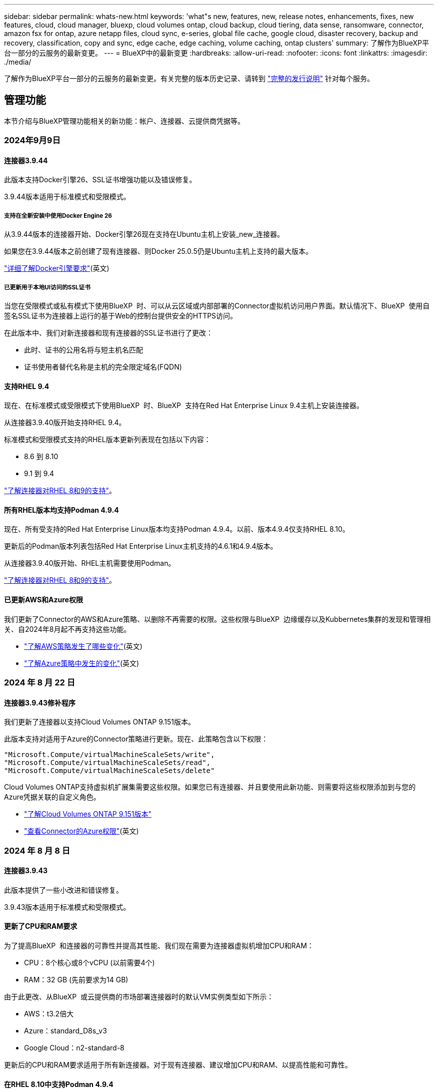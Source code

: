 ---
sidebar: sidebar 
permalink: whats-new.html 
keywords: 'what"s new, features, new, release notes, enhancements, fixes, new features, cloud, cloud manager, bluexp, cloud volumes ontap, cloud backup, cloud tiering, data sense, ransomware, connector, amazon fsx for ontap, azure netapp files, cloud sync, e-series, global file cache, google cloud, disaster recovery, backup and recovery, classification, copy and sync, edge cache, edge caching, volume caching, ontap clusters' 
summary: 了解作为BlueXP平台一部分的云服务的最新变更。 
---
= BlueXP中的最新变更
:hardbreaks:
:allow-uri-read: 
:nofooter: 
:icons: font
:linkattrs: 
:imagesdir: ./media/


[role="lead"]
了解作为BlueXP平台一部分的云服务的最新变更。有关完整的版本历史记录、请转到 link:release-notes-index.html["完整的发行说明"] 针对每个服务。



== 管理功能

本节介绍与BlueXP管理功能相关的新功能：帐户、连接器、云提供商凭据等。



=== 2024年9月9日



==== 连接器3.9.44

此版本支持Docker引擎26、SSL证书增强功能以及错误修复。

3.9.44版本适用于标准模式和受限模式。



===== 支持在全新安装中使用Docker Engine 26

从3.9.44版本的连接器开始、Docker引擎26现在支持在Ubuntu主机上安装_new_连接器。

如果您在3.9.44版本之前创建了现有连接器、则Docker 25.0.5仍是Ubuntu主机上支持的最大版本。

https://docs.netapp.com/us-en/bluexp-setup-admin/task-install-connector-on-prem.html#step-1-review-host-requirements["详细了解Docker引擎要求"](英文)



===== 已更新用于本地UI访问的SSL证书

当您在受限模式或私有模式下使用BlueXP  时、可以从云区域或内部部署的Connector虚拟机访问用户界面。默认情况下、BlueXP  使用自签名SSL证书为连接器上运行的基于Web的控制台提供安全的HTTPS访问。

在此版本中、我们对新连接器和现有连接器的SSL证书进行了更改：

* 此时、证书的公用名将与短主机名匹配
* 证书使用者替代名称是主机的完全限定域名(FQDN)




==== 支持RHEL 9.4

现在、在标准模式或受限模式下使用BlueXP  时、BlueXP  支持在Red Hat Enterprise Linux 9.4主机上安装连接器。

从连接器3.9.40版开始支持RHEL 9.4。

标准模式和受限模式支持的RHEL版本更新列表现在包括以下内容：

* 8.6 到 8.10
* 9.1 到 9.4


https://docs.netapp.com/us-en/bluexp-setup-admin/reference-connector-operating-system-changes.html["了解连接器对RHEL 8和9的支持"]。



==== 所有RHEL版本均支持Podman 4.9.4

现在、所有受支持的Red Hat Enterprise Linux版本均支持Podman 4.9.4。以前、版本4.9.4仅支持RHEL 8.10。

更新后的Podman版本列表包括Red Hat Enterprise Linux主机支持的4.6.1和4.9.4版本。

从连接器3.9.40版开始、RHEL主机需要使用Podman。

https://docs.netapp.com/us-en/bluexp-setup-admin/reference-connector-operating-system-changes.html["了解连接器对RHEL 8和9的支持"]。



==== 已更新AWS和Azure权限

我们更新了Connector的AWS和Azure策略、以删除不再需要的权限。这些权限与BlueXP  边缘缓存以及Kubbernetes集群的发现和管理相关、自2024年8月起不再支持这些功能。

* https://docs.netapp.com/us-en/bluexp-setup-admin/reference-permissions.html#change-log["了解AWS策略发生了哪些变化"](英文)
* https://docs.netapp.com/us-en/bluexp-setup-admin/reference-permissions-azure.html#change-log["了解Azure策略中发生的变化"](英文)




=== 2024 年 8 月 22 日



==== 连接器3.9.43修补程序

我们更新了连接器以支持Cloud Volumes ONTAP 9.151版本。

此版本支持对适用于Azure的Connector策略进行更新。现在、此策略包含以下权限：

[source, json]
----
"Microsoft.Compute/virtualMachineScaleSets/write",
"Microsoft.Compute/virtualMachineScaleSets/read",
"Microsoft.Compute/virtualMachineScaleSets/delete"
----
Cloud Volumes ONTAP支持虚拟机扩展集需要这些权限。如果您已有连接器、并且要使用此新功能、则需要将这些权限添加到与您的Azure凭据关联的自定义角色。

* https://docs.netapp.com/us-en/cloud-volumes-ontap-relnotes["了解Cloud Volumes ONTAP 9.151版本"^]
* https://docs.netapp.com/us-en/bluexp-setup-admin/reference-permissions-azure.html["查看Connector的Azure权限"](英文)




=== 2024 年 8 月 8 日



==== 连接器3.9.43

此版本提供了一些小改进和错误修复。

3.9.43版本适用于标准模式和受限模式。



==== 更新了CPU和RAM要求

为了提高BlueXP  和连接器的可靠性并提高其性能、我们现在需要为连接器虚拟机增加CPU和RAM：

* CPU：8个核心或8个vCPU (以前需要4个)
* RAM：32 GB (先前要求为14 GB)


由于此更改、从BlueXP  或云提供商的市场部署连接器时的默认VM实例类型如下所示：

* AWS：t3.2倍大
* Azure：standard_D8s_v3
* Google Cloud：n2-standard-8


更新后的CPU和RAM要求适用于所有新连接器。对于现有连接器、建议增加CPU和RAM、以提高性能和可靠性。



==== 在RHEL 8.10中支持Podman 4.9.4

在Red Hat Enterprise Linux 8.10主机上安装Connector时、现在支持Podman版本4.9.4。



==== 身份联合的用户验证

如果将身份联合与BlueXP  结合使用、则首次登录到BlueXP  的每个用户都需要填写一个快速表单来验证其身份。



=== 2024年7月31日



==== 专用模式版本(3.9.42)

现在可以从NetApp 支持站点 下载新的专用模式版本。



===== 支持RHEL 8和9

此版本支持在专用模式下使用BlueXP时在Red Hat Enterprise Linux 8或9主机上安装Connector。支持以下RHEL版本：

* 8.6 到 8.10
* 9.1 到 9.3


这些操作系统需要使用Podman作为容器流程编排工具。

您应了解Podman的要求、已知限制、操作系统支持摘要、拥有RHEL 7主机时应采取的措施、如何入门等。

https://docs.netapp.com/us-en/bluexp-setup-admin/reference-connector-operating-system-changes.html["了解连接器对RHEL 8和9的支持"]。



===== 此版本中包含的版本

此版本包含以下BlueXP服务版本、这些版本支持专用模式。

[cols="2*"]
|===
| 服务 | 包含版本 


| 连接器 | 3.9.42 


| 备份和恢复 | 2024年7月18日 


| 分类 | 2024年7月1日(版本1.33) 


| Cloud Volumes ONTAP管理 | 2024年6月10日 


| 数字电子钱包 | 2023年7月30日 


| 内部ONTAP集群管理 | 2023年7月30日 


| Replication | 2022年9月18日 
|===
要详细了解这些BlueXP服务版本中包含的内容、请参阅每个BlueXP服务的发行说明。

* https://docs.netapp.com/us-en/bluexp-setup-admin/concept-modes.html["了解私有模式"]
* https://docs.netapp.com/us-en/bluexp-setup-admin/task-quick-start-private-mode.html["了解如何在私有模式下开始使用BlueXP"]
* https://docs.netapp.com/us-en/bluexp-setup-admin/task-upgrade-connector.html["了解如何在使用私有模式时升级连接器"]
* https://docs.netapp.com/us-en/bluexp-backup-recovery/whats-new.html["了解BlueXP备份和恢复的新增功能"^]
* https://docs.netapp.com/us-en/bluexp-classification/whats-new.html["了解BlueXP分类的新增功能"^]
* https://docs.netapp.com/us-en/bluexp-cloud-volumes-ontap/whats-new.html["了解BlueXP中Cloud Volumes ONTAP管理的新增功能"^]




=== 2024年7月15日



==== 支持RHEL 8.10

现在、BlueXP支持在使用标准模式或受限模式的Red Hat Enterprise Linux 8.10主机上安装Connector。

从连接器3.9.40版开始支持RHEL 8.10。

https://docs.netapp.com/us-en/bluexp-setup-admin/reference-connector-operating-system-changes.html["了解连接器对RHEL 8和9的支持"]。



=== 2024年7月8日



==== 连接器3.9.42

此版本对AWS加拿大西部(卡尔加里)地区的Connector进行了一些小改进、并提供了一些错误修复和支持。

3.9.42版本适用于标准模式和受限模式。



== Azure Blb存储



=== 2023年6月5日



==== 能够从BlueXP添加新存储帐户

您已有一段时间可以在BlueXP Canvs上查看Azure Blb Storage了。现在、您可以直接从BlueXP添加新存储帐户并更改现有存储帐户的属性。 https://docs.netapp.com/us-en/bluexp-blob-storage/task-add-blob-storage.html["了解如何添加新的Azure Blb存储帐户"^]。



== Azure NetApp Files



=== 2024年6月12日



==== 需要新权限

现在、要从BlueXP管理Azure NetApp Files卷、需要以下权限：

Microsoft.Network/virtualNetworks/subnets/read

读取虚拟网络子网需要此权限。

如果您当前正在从BlueXP管理Azure NetApp Files、则需要将此权限添加到与先前创建的Microsoft Entra应用程序关联的自定义角色。

https://docs.netapp.com/us-en/bluexp-azure-netapp-files/task-set-up-azure-ad.html["了解如何设置Microsoft Entra应用程序和查看自定义角色权限"](英文)



=== 2024年4月22日



==== 不再支持卷模板

您无法再使用模板创建卷。此操作与BlueXP修复服务关联、此服务不再可用。



=== 2021 年 4 月 11 日



==== 支持卷模板

通过新的应用程序模板服务，您可以为 Azure NetApp Files 设置卷模板。此模板应使您的工作更轻松，因为模板中已定义某些卷参数，例如，容量池，大小，协议，卷应驻留的 vNet 和子网等。如果已预定义某个参数，则只需跳到下一个 volume 参数即可。

* https://docs.netapp.com/us-en/bluexp-remediation/concept-resource-templates.html["了解应用程序模板以及如何在环境中使用这些模板"^]
* https://docs.netapp.com/us-en/bluexp-azure-netapp-files/task-create-volumes.html["了解如何使用模板创建 Azure NetApp Files 卷"]




== 适用于 ONTAP 的 Amazon FSX



=== 2023年7月30日

现在、客户可以在以下三个新AWS地区为NetApp ONTAP文件系统创建Amazon FSx：欧洲(苏黎世)、欧洲(西班牙)和亚太地区(亚马逊河)。

请参见 link:https://aws.amazon.com/about-aws/whats-new/2023/04/amazon-fsx-netapp-ontap-three-regions/#:~:text=Customers%20can%20now%20create%20Amazon,file%20systems%20in%20the%20cloud["Amazon FSx for NetApp ONTAP现已在另外三个地区推出"^] 了解完整详细信息。



=== 2023年7月2日

* 您现在可以： link:https://docs.netapp.com/us-en/cloud-manager-fsx-ontap/use/task-add-fsx-svm.html["添加Storage VM"] 到使用BlueXP的Amazon FSx for NetApp ONTAP文件系统。
* “我的商机”选项卡现在为“我的资产”。文档已更新、以反映新名称。




=== 2023年6月4日

* 时间 link:https://docs.netapp.com/us-en/cloud-manager-fsx-ontap/use/task-creating-fsx-working-environment.html#create-an-amazon-fsx-for-netapp-ontap-working-environment["创建工作环境"]，您可以指定每周30分钟维护窗口的开始时间，以确保维护不会与关键业务活动冲突。
* 时间 link:https://docs.netapp.com/us-en/cloud-manager-fsx-ontap/use/task-add-fsx-volumes.html["创建卷"]，则可以通过创建FlexGroup在卷之间分布数据来启用数据优化。




== Amazon S3存储



=== 2023年3月5日



==== 能够从BlueXP添加新存储分段

您可以在BlueXP Canvas上查看Amazon S3存储分段已有一段时间了。现在、您可以直接从BlueXP添加新存储分段并更改现有存储分段的属性。 https://docs.netapp.com/us-en/bluexp-s3-storage/task-add-s3-bucket.html["了解如何添加新的Amazon S3存储分段"^]。



== 备份和恢复



=== 2024年7月22日



==== 还原小于1 GB的卷

在此版本中、您现在可以还原在ONTAP中创建的小于1 GB的卷。可以使用ONTAP创建的最小卷大小为20 MB。



==== 有关如何降低DataLock成本的提示

DataLock功能可保护备份文件、使其在指定时间段内不会被修改或删除。这有助于保护文件免受勒索软件攻击。

有关DataLock的详细信息以及有关如何降低相关成本的提示，请参见 link:concept-cloud-backup-policies.html["备份到对象策略设置"]。



==== AWS IAM角色无处不在集成

通过Amazon Web Services (AWS)身份和访问管理(IAM)角色无处不在服务、您可以对AWS的_Outside _工作负载使用IAM角色和短期凭据来安全地访问AWS API、就像对Workloads_on_ AWS使用IAM角色一样。当您在任意位置使用IAM角色时、私有密钥基础架构和AWS令牌不需要长期AWS访问密钥和机密密钥。这样、您可以更频繁地轮换凭据、从而提高安全性。

在此版本中、对AWS IAM角色无处不在服务的支持只是一项技术预览。

这适用于备份 link:task-backup-to-s3.html["将Cloud Volumes ONTAP备份到AWS"] 和 link:task-backup-onprem-to-aws.html["将内部ONTAP数据备份到AWS"]。

请参阅 https://community.netapp.com/t5/Tech-ONTAP-Blogs/BlueXP-Backup-and-Recovery-July-2024-Release/ba-p/453993["BlueXP备份和恢复2024年7月发布博客"]。



==== FlexGroup文件夹或目录还原现在可用

以前、可以还原FlexVol卷、但无法还原FlexGroup文件夹或目录。对于ONTAP 9.15.1P2、您可以使用浏览并还原选项还原FlexGroup文件夹。

在此版本中、对FlexGroup文件夹还原的支持是一项技术预览。

有关详细信息，请参见 link:task-restore-backups-ontap.html#restore-folders-and-files-using-browse-restore["使用浏览和还原还原文件夹和文件()"]。

有关手动启用的详细信息，请参见 https://community.netapp.com/t5/Tech-ONTAP-Blogs/BlueXP-Backup-and-Recovery-July-2024-Release/ba-p/453993["BlueXP备份和恢复2024年7月发布博客"]。



=== 2024年5月17日



==== 对内部连接器使用RHEL 8和RHEL 9时的限制

对于在RHEL 8或9主机上手动安装Connector软件的任何操作、BlueXP Connector 3.9.40支持Red Hat Enterprise Linux版本8和9的某些版本、而不考虑中所述的操作系统位于何处 https://docs.netapp.com/us-en/bluexp-setup-admin/task-prepare-private-mode.html#step-3-review-host-requirements["主机要求"^]。这些较新的RHEL版本需要使用Podman引擎、而不是Docker引擎。目前、使用Podman引擎时、BlueXP备份和恢复存在两个限制。

请参见 https://docs.netapp.com/us-en/bluexp-backup-recovery/reference-limitations.html["备份和还原限制"] 了解详细信息。

以下过程包括新的Podman说明：

* https://docs.netapp.com/us-en/bluexp-backup-recovery/reference-restart-backup.html["重新启动BlueXP备份和恢复"]
* https://docs.netapp.com/us-en/bluexp-backup-recovery/reference-backup-cbs-db-in-dark-site.html["在非公开站点中还原BlueXP备份和恢复数据"]




=== 2024年4月30日



==== 能够启用或禁用计划内勒索软件扫描

以前、您可以启用或禁用勒索软件扫描、但无法对计划扫描执行此操作。

在此版本中、您现在可以使用"高级设置"页面上的选项对最新Snapshot副本启用或禁用计划内勒索软件扫描。如果启用此功能、则默认情况下每周执行一次扫描。您可以将该计划更改为天数或周数、也可以将其禁用、从而节省成本。

有关详细信息、请参见以下信息：

* https://docs.netapp.com/us-en/bluexp-backup-recovery/task-manage-backup-settings-ontap.html["管理备份设置"]
* https://docs.netapp.com/us-en/bluexp-backup-recovery/task-create-policies-ontap.html["管理ONTAP卷的策略"]
* https://docs.netapp.com/us-en/bluexp-backup-recovery/concept-cloud-backup-policies.html["备份到对象策略设置"]




=== 2024年4月4日



==== 能够启用或禁用勒索软件扫描

以前、如果在备份策略中启用了勒索软件检测、则在创建第一个备份和还原备份时会自动进行扫描。以前、该服务会扫描所有Snapshot副本、您无法禁用这些扫描。

在此版本中、您现在可以使用"高级设置"页面上的选项对最新Snapshot副本启用或禁用勒索软件扫描。如果启用此功能、则默认情况下每周执行一次扫描。

有关详细信息、请参见以下信息：

* https://docs.netapp.com/us-en/bluexp-backup-recovery/task-manage-backup-settings-ontap.html["管理备份设置"]
* https://docs.netapp.com/us-en/bluexp-backup-recovery/task-create-policies-ontap.html["管理ONTAP卷的策略"]
* https://docs.netapp.com/us-en/bluexp-backup-recovery/concept-cloud-backup-policies.html["备份到对象策略设置"]




=== 2024年3月12日



==== 能够从云备份"快速还原"到内部ONTAP卷

现在、您可以将卷从云存储快速还原到内部ONTAP目标卷。以前、您只能快速还原到Cloud Volumes ONTAP系统。快速还原非常适合需要尽快提供对卷的访问权限的灾难恢复情形。快速还原比完整卷还原速度快得多；它会将元数据从云快照还原到ONTAP目标卷。源可能来自AWS S3、Azure Blb、Google云服务或NetApp StorageGRID。

内部ONTAP目标系统必须运行ONTAP 9.14.1或更高版本。

您可以使用浏览和还原过程执行此操作、而不是使用搜索和还原过程。

有关详细信息，请参见 https://docs.netapp.com/us-en/bluexp-backup-recovery/task-restore-backups-ontap.html["从备份文件还原ONTAP数据"]。



==== 能够从Snapshot和复制副本还原文件和文件夹

以前、您只能从AWS、Azure和Google Cloud Services中的备份副本还原文件和文件夹。现在、您可以从本地Snapshot副本和复制副本还原文件和文件夹。

您可以使用搜索和还原过程执行此功能、而不是使用浏览和还原过程。



== 分类



=== 2024年9月2日(版本1.31)

此BlueXP  分类版本包含以下更新。



==== 扫描StorageGRID数据

BlueXP  分类现在可以在StorageGRID中扫描数据。

有关详细信息，请参见 link:task-scanning-storagegrid.html["扫描StorageGRID数据"]。



=== 2024年8月5日(版本1.34)

此BlueXP  分类版本包含以下更新。



==== 从CentOS更改为Ubuntu

BlueXP  Classification已将适用于Microsoft Azure和Google Cloud Platform (GCP)的Linux操作系统从CentOS 7.9更新为Ubuntu 22.04。

有关部署的详细信息，请参见 https://docs.netapp.com/us-en/bluexp-classification/task-deploy-compliance-onprem.html#prepare-the-linux-host-system["在可访问Internet的Linux主机上安装并准备Linux主机系统"]。



=== 2024年7月1日(版本1.33)

此版本包含以下更新。



==== 支持Ubuntu

此版本支持Ubuntu 24.04 Linux平台。



==== 映射扫描可收集元数据

以下元数据在映射扫描期间从文件中提取、并显示在"监管"、"合规性"和"调查"信息板上：

* Working environment
* Working environment type
* 存储库
* 文件类型
* Used capacity
* 文件数
* 文件大小
* 文件创建
* 文件上次访问
* 文件上次修改时间
* 文件发现时间
* 权限提取




==== 信息板中的其他数据

此版本更新了映射扫描期间显示在"监管"、"合规性"和"调查"信息板中的数据。

有关详细信息、请参见 https://docs.netapp.com/us-en/bluexp-classification/concept-cloud-compliance.html#whats-the-difference-between-mapping-and-classification-scans["映射扫描与分类扫描之间有何区别"]



== Cloud Volumes ONTAP



=== 2024年9月9日



==== WORm和ARP功能不再收费

WORM (一次写入、多次读取)和ARP (自动防兰软件保护)的内置数据保护和安全功能将随Cloud Volumes ONTAP许可证一起提供、无需额外费用。新定价模式适用于新订阅和现有订阅AWS、Azure和Google Cloud的BYOL和PAYGO/市场订阅。基于容量的许可证和基于节点的许可证均包含适用于所有配置的ARP和WORM、包括单节点和高可用性(HA)对、无需额外费用。

简化的定价为您带来以下优势：

* 当前包含WORM和ARP的帐户将不再为这些功能产生费用。接下来、您的计费将仅对容量使用量收费、就像此次更改之前一样。WORm和ARP将不再包含在您的未来账单中。
* 如果您的当前帐户不包含这些功能、您现在可以选择WORM和ARP、无需额外费用。
* 所有新客户的Cloud Volumes ONTAP产品均不包括WORM和ARP费用。


详细了解这些功能：

* https://docs.netapp.com/us-en/bluexp-cloud-volumes-ontap/task-protecting-ransomware.html["提高防范勒索软件的能力"^]
* https://docs.netapp.com/us-en/bluexp-cloud-volumes-ontap/concept-worm.html["WORM存储"^]




=== 2024年8月23日



==== 现在、AWS支持加拿大西部地区

现在、适用于Cloud Volumes ONTAP 9.12.1 GA及更高版本的AWS支持加拿大西部地区。

有关所有地区的列表，请参见 https://bluexp.netapp.com/cloud-volumes-global-regions["AWS下的全球区域图"^]。



=== 2024 年 8 月 22 日



==== Cloud Volumes ONTAP 9.15.1 GA

BlueXP现在可以在AWS、Azure和Google Cloud中部署和管理Cloud Volumes ONTAP 9.15.1正式发布版。

link:https://docs.netapp.com/us-en/cloud-volumes-ontap-relnotes/["了解此版本 Cloud Volumes ONTAP 中的新增功能"^]。



== 适用于 Google Cloud 的 Cloud Volumes Service



=== 2020 年 9 月 9 日



==== 支持适用于 Google Cloud 的 Cloud Volumes Service

现在、您可以直接从BlueXP管理适用于Google Cloud的Cloud Volumes Service ：

* 设置和创建工作环境
* 为 Linux 和 UNIX 客户端创建和管理 NFSv3 和 NFSv4.1 卷
* 为 Windows 客户端创建和管理 SMB 3.x 卷
* 创建，删除和还原卷快照




== 云运营



=== 2020 年 12 月 7 日



==== 在 Cloud Manager 和 Spot 之间导航

现在，您可以更轻松地在 Cloud Manager 和 Spot 之间导航。

通过 Spot 中的一个新的 * 存储操作 * 部分，您可以直接导航到 Cloud Manager 。完成后，您可以从 Cloud Manager 中的 * 计算 * 选项卡返回到 Spot 。



=== 2020 年 10 月 18 日



==== 计算服务简介

利用 https://spot.io/products/cloud-analyzer/["Spot 的 Cloud Analyzer"^]， Cloud Manager 现在可以对您的云计算支出进行高级别的成本分析，并确定潜在的节省量。此信息可从 Cloud Manager 中的 * 计算 * 服务获得。

https://docs.netapp.com/us-en/bluexp-cloud-ops/concept-compute.html["了解有关计算服务的更多信息"]。

image:https://raw.githubusercontent.com/NetAppDocs/bluexp-cloud-ops/main/media/screenshot_compute_dashboard.gif["显示 Cloud Manager 中 \" 成本分析 \" 页面的屏幕截图。"]



== 复制和同步



=== 2024年9月16日

我们更新了BlueXP复制和同步服务以及数据代理以修复一些错误。新的数据代理版本为1.0.55。



=== 2024 年 8 月 11 日

我们更新了BlueXP复制和同步服务以及数据代理以修复一些错误。新的数据代理版本为1.0.54。



=== 2024年7月14日

我们更新了BlueXP复制和同步服务以及数据代理以修复一些错误。新的数据代理版本为1.0.53。



== 数字顾问



=== 2024年8月21日



==== 报告

由于7-模式系统已停止有限支持，因此不再提供*7-Mode Upgrade Advisor Plans (7-模式升级顾问计划)*报告。有关详细信息，请参见 link:https://mysupport.netapp.com/site/info/version-support["软件版本支持"^]。详细了解 link:https://docs.netapp.com/a/ontap/7-mode/8.2.1/Upgrade-And-Revert-Or-Downgrade-Guide-For-7-Mode.pdf["升级在7-模式下运行的Data ONTAP存储系统"^]。



=== 2024年7月4日



==== Sustainability信息板

通过环境指标深入了解存储系统的环境运行状况、现在可以根据高级预测模型提供更精确的预计用电量、直接碳用量和热量排放值。要了解更多信息，请参阅 link:https://docs.netapp.com/us-en/active-iq/BlueXP_sustainability_dashboard_overview.html["Sustainability信息板概述"^]。



=== 2024年5月15日



==== Sustainability信息板

E系列和StorageGRID系统现在支持Sustainability。您可以从这些系统的可持续性信息板中查看建议的操作和环境指标列表、这些操作和指标会显示功率、直接碳用量和热量的预测。要了解更多信息，请参阅 link:https://docs.netapp.com/us-en/active-iq/BlueXP_sustainability_dashboard_overview.html["Sustainability信息板概述"^]。



=== 2024年3月28日



==== Upgrade Advisor

旧版本的Upgrade Advisor现已弃用。您可以使用增强版的Upgrade Advisor为单个集群和多个集群生成升级计划。 link:https://docs.netapp.com/us-en/active-iq/upgrade_advisor_overview.html["了解如何查看升级建议和生成升级计划。"]



== 数字电子钱包



=== 2024年3月5日



==== BlueXP灾难恢复

BlueXP数字钱包现在可用于管理BlueXP灾难恢复的许可证。您可以添加许可证、更新许可证以及查看有关已许可容量的详细信息。

https://docs.netapp.com/us-en/bluexp-digital-wallet/task-manage-data-services-licenses.html["了解如何管理BlueXP数据服务的许可证"]



=== 2023年7月30日



==== 使用情况报告增强功能

Cloud Volumes ONTAP使用情况报告现已有多项改进：

* 此时、TiB单元将包含在列名称中。
* 现在、包含了一个用于序列号的新_node (s)_字段。
* 现在、Storage VM使用情况报告下会包含一个新的_Workload Type_列。
* 现在、工作环境名称会包含在Storage VM和卷使用情况报告中。
* 卷类型_file_现在标记为_Primary (Read/Write)_。
* 卷类型_Secondary (DP)_现在标记为_Secondary (DP)_。


有关使用情况报告的详细信息、请参见 https://docs.netapp.com/us-en/bluexp-digital-wallet/task-manage-capacity-licenses.html#download-usage-reports["下载使用情况报告"]。



=== 2023年5月7日



==== Google Cloud Private优惠

BlueXP数字钱包现在可识别与私人优惠相关的Google Cloud Marketplace订阅、并显示订阅的结束日期和期限。通过此增强功能、您可以验证是否已成功接受此私人优惠并验证其条款。



==== 充电使用情况细分

现在、您可以了解订阅基于容量的许可证时要支付的费用。以下类型的使用情况报告可从BlueXP数字钱包下载。使用情况报告提供了您的订阅的容量详细信息、并告诉您Cloud Volumes ONTAP 订阅中的资源收费情况。可下载的报告可以轻松地与他人共享。

* Cloud Volumes ONTAP 软件包使用情况
* 使用情况概要
* Storage VM使用情况
* 卷使用量


有关使用情况报告的详细信息、请参见 https://docs.netapp.com/us-en/bluexp-digital-wallet/task-manage-capacity-licenses.html#download-usage-reports["下载使用情况报告"]。



=== 2023年4月3日



==== 电子邮件通知

BlueXP电子钱包现在支持电子邮件通知。

如果您配置了通知设置、则在BYOL许可证即将过期("警告"通知)或已过期("错误"通知)时、您可以收到电子邮件通知。

https://docs.netapp.com/us-en/bluexp-setup-admin/task-monitor-cm-operations.html["了解如何设置电子邮件通知"^]



==== 市场订阅的许可容量

查看Cloud Volumes ONTAP 基于容量的许可时、BlueXP数字钱包现在会显示您通过Marketplace Private Offers购买的许可容量。

https://docs.netapp.com/us-en/bluexp-digital-wallet/task-manage-capacity-licenses.html["了解如何查看帐户中的已用容量"]。



== 灾难恢复



=== eaecda6db64f5346d5c63bfe0094e040

ee811bd919a27bd2eb705f65ed45e4f6

* b077aa4f9a421cc2e2782608fb5caf4f
+
0eb65976c0b0c5ffa90b07d4a062e509

+
** d671bd2f503deef1e03581ce8d516507
** cf1967c6d778937fae37b9e43582b1b6
** f3a37c3560d0027bc0f49abfab4ab0e3






=== 2024 年 8 月 2 日

此BlueXP灾难恢复版本包括以下更新：

* *支持使用FC*从内部到内部的VMware VMFS数据存储库：此版本包含一个_technology preview_支持在VMware vSphere虚拟机文件系统(VMFS)数据存储库上挂载的VM、以便将FC保护到内部存储。以前、该服务提供了一个技术预览版、支持将VMFS数据存储库用于iSCSI。
+

NOTE: NetApp不会对任何预览的工作负载容量收取任何费用。

* *作业取消*：在此版本中、您现在可以在作业监控器UI中取消作业。
+
请参阅 https://docs.netapp.com/us-en/bluexp-disaster-recovery/use/monitor-jobs.html["监控作业"]。





=== 2024年7月17日

此BlueXP灾难恢复版本包括以下更新：

* *故障转移测试计划*：此版本包括故障转移测试计划结构的更新，支持每日和每周计划需要更新。此更新要求您禁用并重新启用所有现有复制计划、以便能够使用新的每日和每周故障转移测试计划。这是一次性要求。
+
方法如下：

+
.. 从顶部菜单中选择*复制计划*。
.. 选择一个计划、然后选择操作图标以显示下拉菜单。
.. 选择 * 禁用 * 。
.. 几分钟后，选择*Enable*。


* *复制计划更新*：此版本包含对复制计划数据的更新，可解决"未找到快照"问题。这要求您将所有复制计划中的保留数量更改为1、然后启动按需快照。此过程将创建一个新备份并删除所有较早的备份。
+
方法如下：

+
.. 从顶部菜单中选择*复制计划*。
.. 选择复制计划，单击*故障转移映射*选项卡，然后单击*编辑*铅笔图标。
.. 单击*数据存储库*箭头将其展开。
+
image:use/dr-plan-failover-edit.png["编辑故障转移映射页面"]

.. 记下复制计划中的保留计数值。完成这些步骤后、您需要恢复此原始值。
.. 将此计数减少为1。
.. 启动按需快照。为此，请在复制计划页面上，选择该计划，单击操作图标，然后选择*立即创建快照*。
.. 成功完成快照作业后、将复制计划中的计数增加回您在第一步中记下的原始值。
.. 对所有现有复制计划重复上述步骤。






=== 2024年7月5日

此BlueXP灾难恢复版本包括以下更新：

* *支持AFF A系列*：此版本支持NetApp AFF A系列硬件平台。


* *支持从内部到内部的VMware VMFS数据存储库*：此版本包括对受内部存储保护的VMware vSphere虚拟机文件系统(VMFS)数据存储库上装载的VM的_技术预览_支持。在此版本中、支持通过技术预览将内部VMware工作负载灾难恢复到具有VMFS数据存储库的内部VMware环境。
+

NOTE: NetApp不会对任何预览的工作负载容量收取任何费用。

* *复制计划更新*：您可以通过在“应用程序”页面上按数据存储库筛选VM并选择//来更轻松地添加复制计划 link:../use/drplan-create.html["创建复制计划"]。请参阅 https://docs.netapp.com/us-en/bluexp-disaster-recovery/use/drplan-create.html["创建复制计划"]。 NG资源映射页面上的更多目标详细信息。
* *编辑复制计划*：此版本增强了故障转移映射页面，以使其更清晰。
+
请参阅 https://docs.netapp.com/us-en/bluexp-disaster-recovery/use/manage.html["管理计划"]。

* *编辑虚拟机*：在此版本中，在计划中编辑虚拟机的过程包括一些小的UI改进。
+
请参阅 https://docs.netapp.com/us-en/bluexp-disaster-recovery/use/manage.html["管理VM"]。

* *故障转移更新*：在启动故障转移之前，您现在可以确定VM的状态以及它们是否已启动。现在、您可以通过故障转移过程立即创建快照或选择快照。
+
请参阅 https://docs.netapp.com/us-en/bluexp-disaster-recovery/use/failover.html["将应用程序故障转移到远程站点"]。

* *故障转移测试计划*：您现在可以编辑故障转移测试并为故障转移测试设置每日、每周和每月计划。
+
请参阅 https://docs.netapp.com/us-en/bluexp-disaster-recovery/use/manage.html["管理计划"]。

* *前提条件信息更新*：BlueXP灾难恢复前提条件信息已更新。
+
请参阅 https://docs.netapp.com/us-en/bluexp-disaster-recovery/get-started/dr-prerequisites.html["BlueXP灾难恢复前提条件"]。





=== 2024年5月15日

此BlueXP灾难恢复版本包括以下更新：

* *将VMware工作负载从内部复制到内部*现已作为正式发布功能发布。以前、它是功能有限的技术预览版。
* *许可更新*： 借助BlueXP灾难恢复、您可以注册90天免费试用、在Amazon Marketplace购买按需购买(PAYGO)订阅、或自带许可证(BYOL)、这是您从NetApp销售代表或NetApp 支持站点(NSS)获取的NetApp许可证文件(NLL)。
+
有关为BlueXP灾难恢复设置许可的详细信息、请参阅 link:../get-started/dr-licensing.html["设置许可"]。



https://docs.netapp.com/us-en/bluexp-disaster-recovery/get-started/dr-intro.html["详细了解BlueXP灾难恢复"]。



== E系列系统



=== 2022年9月18日



==== 支持E系列

现在、您可以直接从BlueXP发现E系列系统。通过发现E系列系统、您可以全面了解混合多云中的数据。



== 经济效率



=== 2024年5月15日

BlueXP  的一些经济效益功能已暂时禁用：

* 技术更新
* 添加容量




=== 2024年3月14日

如果您已有资产、并且希望确定是否需要更新某项技术、则可以使用BlueXP经济高效技术更新选项。您可以查看当前工作负载的简短评估并获取建议、或者如果您在过去90天内将AutoSupport日志发送给NetApp、则该服务现在可以提供工作负载模拟、以查看工作负载在新硬件上的运行情况。

您还可以添加工作负载并从模拟中排除现有工作负载。

以前、您只能对资产进行评估、并确定是否建议进行技术更新。

此功能现在是左侧导航栏中技术更新选项的一部分。

详细了解 link:../use/tech-refresh.html["评估技术更新"]。



=== 2023年11月8日

此版本的BlueXP经济高效功能提供了一个新选项、可用于评估您的资产并确定是否建议进行技术更新。此服务包括左侧导航栏中的新技术更新选项、可用于评估当前工作负载和资产的新页面以及可为您提供建议的报告。



=== 2023年4月2日

全新的BlueXP经济高效服务可识别当前或预测的低容量存储资产、并为内部AFF 系统提供数据层或额外容量建议。

link:https://docs.netapp.com/us-en/bluexp-economic-efficiency/get-started/intro.html["详细了解BlueXP的经济效益"]。



== 边缘缓存

BlueXP  边缘缓存服务已于2024年8月7日被删除。



== Google Cloud 存储



=== 2023年7月10日



==== 可以通过BlueXP添加新存储分段并管理现有存储分段

您可以在BlueXP Canvs上查看Google Cloud Storage存储分段已有很长一段时间了。现在、您可以直接从BlueXP添加新存储分段并更改现有存储分段的属性。 https://docs.netapp.com/us-en/bluexp-google-cloud-storage/task-add-gcp-bucket.html["了解如何添加新的Google Cloud存储分段"^]。



== Kubernetes

2024年8月7日、不再支持发现和管理Kubbernetes集群。



== 迁移报告

BlueXP  迁移报告服务已于2024年8月7日删除。



== 内部 ONTAP 集群



=== 2024年4月22日



==== 不再支持卷模板

您无法再使用模板创建卷。此操作与BlueXP修复服务关联、此服务不再可用。



=== 2023年7月30日



==== 创建 FlexGroup 卷

如果您要使用Connector管理集群、现在可以使用BlueXP API创建FlexGroup卷。

* https://docs.netapp.com/us-en/bluexp-automation/cm/wf_onprem_flexgroup_ontap_create_vol.html["了解如何创建FlexGroup卷"^]
* https://docs.netapp.com/us-en/ontap/flexgroup/definition-concept.html["了解什么是FlexGroup卷"^]




=== 2023年7月2日



==== 从我的资产中发现集群

现在、您可以通过*画布>我的资产*发现内部ONTAP集群、方法是根据与您的BlueXP登录电子邮件地址关联的ONTAP集群选择BlueXP预先发现的集群。

https://docs.netapp.com/us-en/bluexp-ontap-onprem/task-discovering-ontap.html#add-a-pre-discovered-cluster["从我的资产页面了解如何发现集群"]。



== 运营故障恢复能力



=== 2023年4月2日

通过使用新的BlueXP操作故障恢复能力服务及其自动化IT操作风险修复建议、您可以在发生中断或故障之前实施建议的修复措施。

运营故障恢复能力是一项服务、可帮助您分析警报和事件、以保持服务和解决方案的运行状况、正常运行时间和性能。

link:https://docs.netapp.com/us-en/bluexp-operational-resiliency/get-started/intro.html["详细了解BlueXP操作故障恢复能力"]。



== 勒索软件保护



=== 2024年9月2日

此版本的BlueXP  勒索软件保护包括以下更新。

* *数字顾问提供的安全风险评估*：BlueXP  勒索软件防护现在可从NetApp数字顾问收集与集群相关的高安全风险和严重安全风险的信息。如果发现任何风险、BlueXP  勒索软件保护会在信息板的*建议操作*窗格中提供建议："修复集群<name>上的已知安全漏洞。"根据信息板上的建议，单击“*查看并修复”，建议查看Digital Advisor和“常见漏洞与披露”(Common漏洞与披露，CVA)文章以解决安全风险。如果存在多个安全风险、请查看Digital Advisor中的信息。
+
请参阅 https://docs.netapp.com/us-en/active-iq/index.html["Digital Advisor文档"^]。

* *备份到Google Cloud Platform*：在此版本中、您可以将备份目标位置设置为Google Cloud Platform存储分段。以前、您只能将备份目标添加到NetApp StorageGRID、Amazon Web Services和Microsoft Azure。
+
https://docs.netapp.com/us-en/bluexp-ransomware-protection/rp-use-settings.html["了解有关配置BlueXP  勒索软件保护设置的更多信息"](英文)

* *支持Google Cloud Platform*：该服务现在支持Cloud Volumes ONTAP for Google Cloud Platform以实现存储保护。以前、该服务仅支持适用于Amazon Web Services和Microsoft Azure的Cloud Volumes ONTAP以及内部NAS。
+
https://docs.netapp.com/us-en/bluexp-ransomware-protection/concept-ransomware-protection.html["了解BlueXP  勒索软件保护以及支持的数据源、备份目标和工作环境"](英文)

* *基于角色的访问控制*：您现在可以使用基于角色的访问控制(Role-Based Access Control、RBAC)限制对特定活动的访问。BlueXP  勒索软件保护使用BlueXP  中的两个角色：BlueXP  帐户管理员和非帐户管理员(查看者)。
+
有关每个角色可以执行的操作的详细信息，请参见 https://docs.netapp.com/us-en/bluexp-ransomware-protection/rp-reference-roles.html["基于角色的访问控制Privileges"]。





=== 2024 年 8 月 5 日

此版本的BlueXP  勒索软件保护包括以下更新。

* *使用Splunk Cloud进行威胁检测*：您可以自动将数据发送到安全和事件管理系统(SIEM)、以进行威胁分析和检测。对于先前版本、您只能选择AWS安全中心作为您的SIEM。在此版本中、您可以选择AWS安全中心或Splunk Cloud作为您的SIEM。
+
https://docs.netapp.com/us-en/bluexp-ransomware-protection/rp-use-settings.html["了解有关配置BlueXP  勒索软件保护设置的更多信息"](英文)





=== 2024年7月1日

此版本的BlueXP勒索软件保护包括以下更新：

* *自带许可证(BYOL)*：在此版本中，您可以使用BYOL许可证，这是您从NetApp销售代表处获得的NetApp许可证文件(NLF)
+
https://docs.netapp.com/us-en/bluexp-ransomware-protection/rp-start-licenses.html["了解有关设置许可的更多信息"]。

* *在文件级别恢复应用程序工作负载*：在文件级别恢复应用程序工作负载之前，您现在可以查看可能受到攻击影响的文件列表，并确定要恢复的文件。您可以让BlueXP勒索软件保护选择要还原的文件、也可以上传CSV文件以列出受警报影响的所有文件、或者手动确定要还原的文件。
+

NOTE: 在此版本中、如果帐户中的所有BlueXP连接器均未使用Podman、则会启用单个文件还原功能。否则、该帐户将被禁用。

+
https://docs.netapp.com/us-en/bluexp-ransomware-protection/rp-use-recover.html["详细了解如何从勒索软件攻击中恢复"](英文)

* *在文件级别恢复应用程序工作负载之前，请下载受影响文件的列表*。现在、您可以访问警报页面以下载CSV文件中受影响文件的列表、然后使用恢复页面上传CSV文件。
+
https://docs.netapp.com/us-en/bluexp-ransomware-protection/rp-use-recover.html["了解有关在还原应用程序之前下载受影响文件的更多信息"](英文)

* *删除保护计划*：在此版本中、您现在可以删除勒索软件保护策略。
+
https://docs.netapp.com/us-en/bluexp-ransomware-protection/rp-use-protect.html["了解有关保护工作负载和管理勒索软件保护策略的更多信息"](英文)





== 修复

BlueXP修复服务已于2024年4月22日删除。



== Replication



=== 2022年9月18日



==== 适用于ONTAP 到Cloud Volumes ONTAP 的FSX

现在、您可以将适用于ONTAP 的Amazon FSx文件系统中的数据复制到Cloud Volumes ONTAP。

https://docs.netapp.com/us-en/bluexp-replication/task-replicating-data.html["了解如何设置数据复制"]。



=== 2022年7月31日



==== FSX for ONTAP 作为数据源

现在、您可以将数据从适用于ONTAP 的Amazon FSX文件系统复制到以下目标：

* 适用于 ONTAP 的 Amazon FSX
* 内部 ONTAP 集群


https://docs.netapp.com/us-en/bluexp-replication/task-replicating-data.html["了解如何设置数据复制"]。



=== 2021 年 9 月 2 日



==== 支持适用于 ONTAP 的 Amazon FSX

现在，您可以将数据从 Cloud Volumes ONTAP 系统或内部 ONTAP 集群复制到适用于 ONTAP 的 Amazon FSX 文件系统。

https://docs.netapp.com/us-en/bluexp-replication/task-replicating-data.html["了解如何设置数据复制"]。



== 软件更新



=== 2024年8月7日



==== ONTAP更新

BlueXP  软件更新服务通过降低风险并确保客户能够充分利用ONTAP功能、为用户提供无缝的更新体验。

详细了解 link:https://docs.netapp.com/us-en/bluexp-software-updates/get-started/software-updates.html["BlueXP  软件更新"^]。



== StorageGRID



=== 2024 年 8 月 7 日



==== 新的高级视图

从StorageGRID 11.8开始、您可以使用熟悉的网格管理器界面从BlueXP  管理StorageGRID系统。

https://docs.netapp.com/us-en/bluexp-storagegrid/task-administer-storagegrid.html["了解如何使用高级视图管理StorageGRID"](英文)



==== 能够审核和批准StorageGRID管理接口证书

现在、您可以在从BlueXP  发现StorageGRID系统时查看和批准StorageGRID管理接口证书。您还可以在发现的网格上查看和批准最新的StorageGRID管理接口证书。

https://docs.netapp.com/us-en/bluexp-storagegrid/task-discover-storagegrid.html["了解如何在系统发现期间查看和批准服务器证书。"]



=== 2022年9月18日



==== 支持StorageGRID

现在、您可以直接从BlueXP发现StorageGRID 系统。通过发现StorageGRID 、您可以全面了解混合多云中的数据。



== 分层



=== 2023年8月9日



==== 使用自定义前缀作为存储分层数据的分段名称

过去、在定义存储分段名称时、您需要使用默认的"光纤 池"前缀、例如_Fabric池bucket1_。现在、您可以在为存储分段命名时使用自定义前缀。只有在将数据层到Amazon S3时、此功能才可用。 https://docs.netapp.com/us-en/bluexp-tiering/task-tiering-onprem-aws.html#prepare-your-aws-environment["了解更多信息。"]。



==== 在所有BlueXP连接器中搜索集群

如果使用多个连接器管理环境中的所有存储系统、则要实施分层的某些集群可能位于不同的连接器中。如果您不确定是哪个Connector管理某个集群、可以使用BlueXP分层跨所有连接器进行搜索。 https://docs.netapp.com/us-en/bluexp-tiering/task-managing-tiering.html#search-for-a-cluster-across-all-bluexp-connectors["了解更多信息。"]。



=== 2023年7月4日



==== 现在、您可以调整用于将非活动数据上传到对象存储的带宽

激活BlueXP分层后、ONTAP可以使用无限的网络带宽将非活动数据从集群中的卷传输到对象存储。如果您发现分层流量正在影响正常用户工作负载、则可以限制传输期间可使用的带宽量。 https://docs.netapp.com/us-en/bluexp-tiering/task-managing-tiering.html#changing-the-network-bandwidth-available-to-upload-inactive-data-to-object-storage["了解更多信息。"]。



==== "低层"的层事件将显示在通知中心中

现在、如果集群对其冷数据(包括未分层任何数据的集群)的分层不足20%、则分层事件"将其他数据从集群<name>分层到对象存储以提高存储效率"将显示为通知。

此通知是一个"建议"、可帮助您提高系统效率并节省存储成本。它提供了指向的链接 https://bluexp.netapp.com/cloud-tiering-service-tco["BlueXP分层总拥有成本和节省量计算器"^] 以帮助您计算成本节省。



=== 2023年4月3日



==== 已删除许可选项卡

已从BlueXP分层界面中删除许可选项卡。现在、您可以从BlueXP分层内部部署信息板访问按需购买(PAYGO)订阅的所有许可。此外、还提供了一个从该页面到BlueXP数字钱包的链接、可用于查看和管理任何BlueXP分层自带许可证(BYOL)。



==== 分层选项卡已重命名并更新了内容

"集群信息板"选项卡已重命名为"集群"、"内部概述"选项卡已重命名为"内部部署信息板"。这些页面添加了一些信息、可帮助您评估是否可以通过其他分层配置优化存储空间。



== 卷缓存



=== 2023年6月4日

卷缓存是ONTAP 9软件的一项功能、它是一项远程缓存功能、可简化文件分发、通过使资源更靠近用户和计算资源所在位置来减少WAN延迟、并降低WAN带宽成本。卷缓存可在远程位置提供永久性可写卷。您可以使用BlueXP卷缓存加快数据访问速度、或者从访问量较多的卷卸载流量。缓存卷非常适合读取密集型工作负载、尤其是客户端需要重复访问相同数据的情况。

借助BlueXP卷缓存、您可以缓存云、尤其是Amazon FSx for NetApp ONTAP、Cloud Volumes ONTAP以及作为工作环境的内部环境。

link:https://docs.netapp.com/us-en/bluexp-volume-caching/get-started/cache-intro.html["详细了解BlueXP卷缓存"]。
